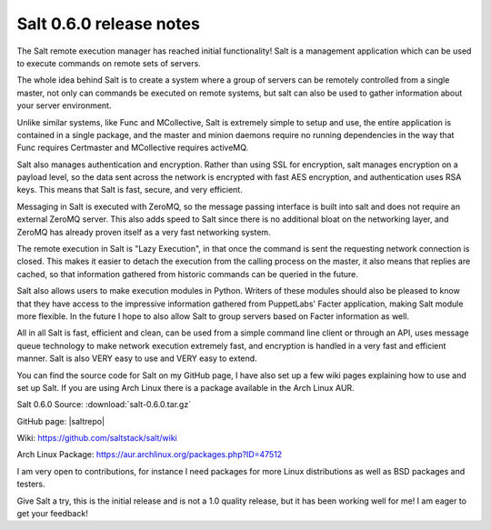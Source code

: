========================
Salt 0.6.0 release notes
========================

The Salt remote execution manager has reached initial functionality! Salt is a
management application which can be used to execute commands on remote sets of
servers.

The whole idea behind Salt is to create a system where a group of servers can
be remotely controlled from a single master, not only can commands be executed
on remote systems, but salt can also be used to gather information about your
server environment.

Unlike similar systems, like Func and MCollective, Salt is extremely simple to
setup and use, the entire application is contained in a single package, and the
master and minion daemons require no running dependencies in the way that Func
requires Certmaster and MCollective requires activeMQ.

Salt also manages authentication and encryption. Rather than using SSL for
encryption, salt manages encryption on a payload level, so the data sent across
the network is encrypted with fast AES encryption, and authentication uses RSA
keys. This means that Salt is fast, secure, and very efficient.

Messaging in Salt is executed with ZeroMQ, so the message passing interface is
built into salt and does not require an external ZeroMQ server. This also adds
speed to Salt since there is no additional bloat on the networking layer, and
ZeroMQ has already proven itself as a very fast networking system.

The remote execution in Salt is "Lazy Execution", in that once the command is
sent the requesting network connection is closed. This makes it easier to
detach the execution from the calling process on the master, it also means that
replies are cached, so that information gathered from historic commands can be
queried in the future.

Salt also allows users to make execution modules in Python. Writers of these
modules should also be pleased to know that they have access to the impressive
information gathered from PuppetLabs' Facter application, making Salt module
more flexible. In the future I hope to also allow Salt to group servers based
on Facter information as well.

All in all Salt is fast, efficient and clean, can be used from a simple command
line client or through an API, uses message queue technology to make network
execution extremely fast, and encryption is handled in a very fast and
efficient manner. Salt is also VERY easy to use and VERY easy to extend.

You can find the source code for Salt on my GitHub page, I have also set up a
few wiki pages explaining how to use and set up Salt. If you are using Arch
Linux there is a package available in the Arch Linux AUR.

Salt 0.6.0 Source: :download:`salt-0.6.0.tar.gz`

GitHub page: |saltrepo|

Wiki: https://github.com/saltstack/salt/wiki

Arch Linux Package: https://aur.archlinux.org/packages.php?ID=47512

I am very open to contributions, for instance I need packages for more Linux
distributions as well as BSD packages and testers.

Give Salt a try, this is the initial release and is not a 1.0 quality release,
but it has been working well for me! I am eager to get your feedback!
